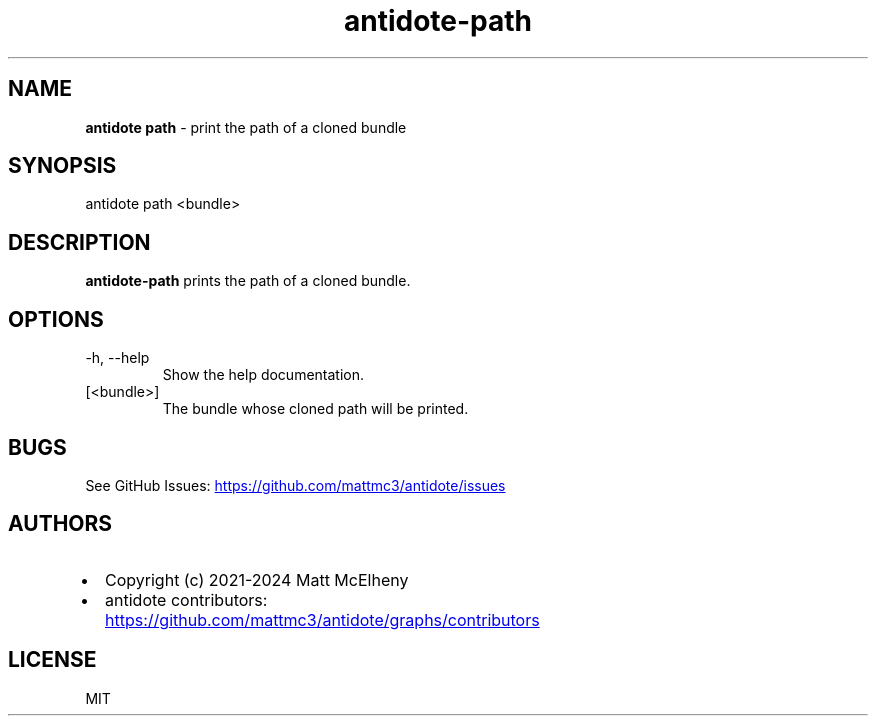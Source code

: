 .\" Automatically generated by Pandoc
.\"
.TH "antidote\-path" "1" "" "" "Antidote Manual"
.SH NAME
\f[B]antidote path\f[R] \- print the path of a cloned bundle
.SH SYNOPSIS
.PP
antidote path <bundle>
.SH DESCRIPTION
\f[B]antidote\-path\f[R] prints the path of a cloned bundle.
.SH OPTIONS
.TP
\-h, \-\-help
Show the help documentation.
.TP
[<bundle>]
The bundle whose cloned path will be printed.
.SH BUGS
See GitHub Issues: \c
.UR https://github.com/mattmc3/antidote/issues
.UE \c
.SH AUTHORS
.IP \[bu] 2
Copyright (c) 2021\-2024 Matt McElheny
.IP \[bu] 2
antidote contributors: \c
.UR https://github.com/mattmc3/antidote/graphs/contributors
.UE \c
.SH LICENSE
MIT
